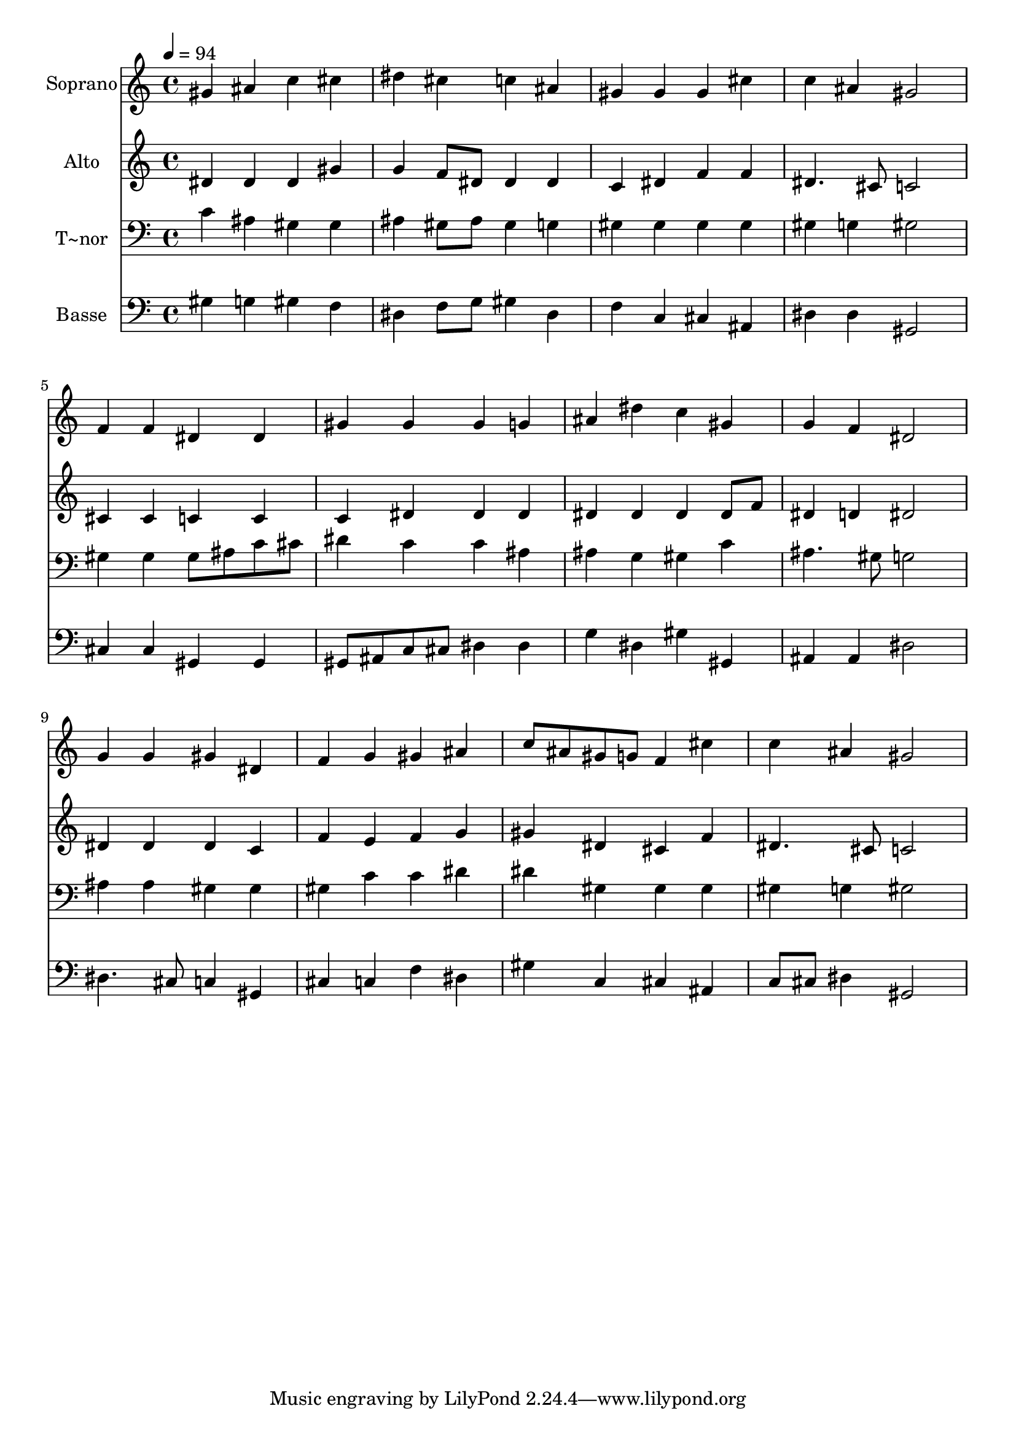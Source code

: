 % Lily was here -- automatically converted by /usr/bin/midi2ly from 87.mid
\version "2.14.0"

\layout {
  \context {
    \Voice
    \remove "Note_heads_engraver"
    \consists "Completion_heads_engraver"
    \remove "Rest_engraver"
    \consists "Completion_rest_engraver"
  }
}

trackAchannelA = {
  
  \time 4/4 
  
  \tempo 4 = 94 
  
}

trackA = <<
  \context Voice = voiceA \trackAchannelA
>>


trackBchannelA = {
  
  \set Staff.instrumentName = "Soprano"
  
}

trackBchannelB = \relative c {
  gis''4 ais c cis 
  | % 2
  dis cis c ais 
  | % 3
  gis gis gis cis 
  | % 4
  c ais gis2 
  | % 5
  f4 f dis dis 
  | % 6
  gis gis gis g 
  | % 7
  ais dis c gis 
  | % 8
  g f dis2 
  | % 9
  g4 g gis dis 
  | % 10
  f g gis ais 
  | % 11
  c8 ais gis g f4 cis' 
  | % 12
  c ais gis2 
  | % 13
  
}

trackB = <<
  \context Voice = voiceA \trackBchannelA
  \context Voice = voiceB \trackBchannelB
>>


trackCchannelA = {
  
  \set Staff.instrumentName = "Alto"
  
}

trackCchannelC = \relative c {
  dis'4 dis dis gis 
  | % 2
  g f8 dis dis4 dis 
  | % 3
  c dis f f 
  | % 4
  dis4. cis8 c2 
  | % 5
  cis4 cis c c 
  | % 6
  c dis dis dis 
  | % 7
  dis dis dis dis8 f 
  | % 8
  dis4 d dis2 
  | % 9
  dis4 dis dis c 
  | % 10
  f e f g 
  | % 11
  gis dis cis f 
  | % 12
  dis4. cis8 c2 
  | % 13
  
}

trackC = <<
  \context Voice = voiceA \trackCchannelA
  \context Voice = voiceB \trackCchannelC
>>


trackDchannelA = {
  
  \set Staff.instrumentName = "T~nor"
  
}

trackDchannelC = \relative c {
  c'4 ais gis gis 
  | % 2
  ais gis8 ais gis4 g 
  | % 3
  gis gis gis gis 
  | % 4
  gis g gis2 
  | % 5
  gis4 gis gis8 ais c cis 
  | % 6
  dis4 c c ais 
  | % 7
  ais g gis c 
  | % 8
  ais4. gis8 g2 
  | % 9
  ais4 ais gis gis 
  | % 10
  gis c c dis 
  | % 11
  dis gis, gis gis 
  | % 12
  gis g gis2 
  | % 13
  
}

trackD = <<

  \clef bass
  
  \context Voice = voiceA \trackDchannelA
  \context Voice = voiceB \trackDchannelC
>>


trackEchannelA = {
  
  \set Staff.instrumentName = "Basse"
  
}

trackEchannelC = \relative c {
  gis'4 g gis f 
  | % 2
  dis f8 g gis4 dis 
  | % 3
  f c cis ais 
  | % 4
  dis dis gis,2 
  | % 5
  cis4 cis gis gis 
  | % 6
  gis8 ais c cis dis4 dis 
  | % 7
  g dis gis gis, 
  | % 8
  ais ais dis2 
  | % 9
  dis4. cis8 c4 gis 
  | % 10
  cis c f dis 
  | % 11
  gis c, cis ais 
  | % 12
  c8 cis dis4 gis,2 
  | % 13
  
}

trackE = <<

  \clef bass
  
  \context Voice = voiceA \trackEchannelA
  \context Voice = voiceB \trackEchannelC
>>


\score {
  <<
    \context Staff=trackB \trackA
    \context Staff=trackB \trackB
    \context Staff=trackC \trackA
    \context Staff=trackC \trackC
    \context Staff=trackD \trackA
    \context Staff=trackD \trackD
    \context Staff=trackE \trackA
    \context Staff=trackE \trackE
  >>
  \layout {}
  \midi {}
}
